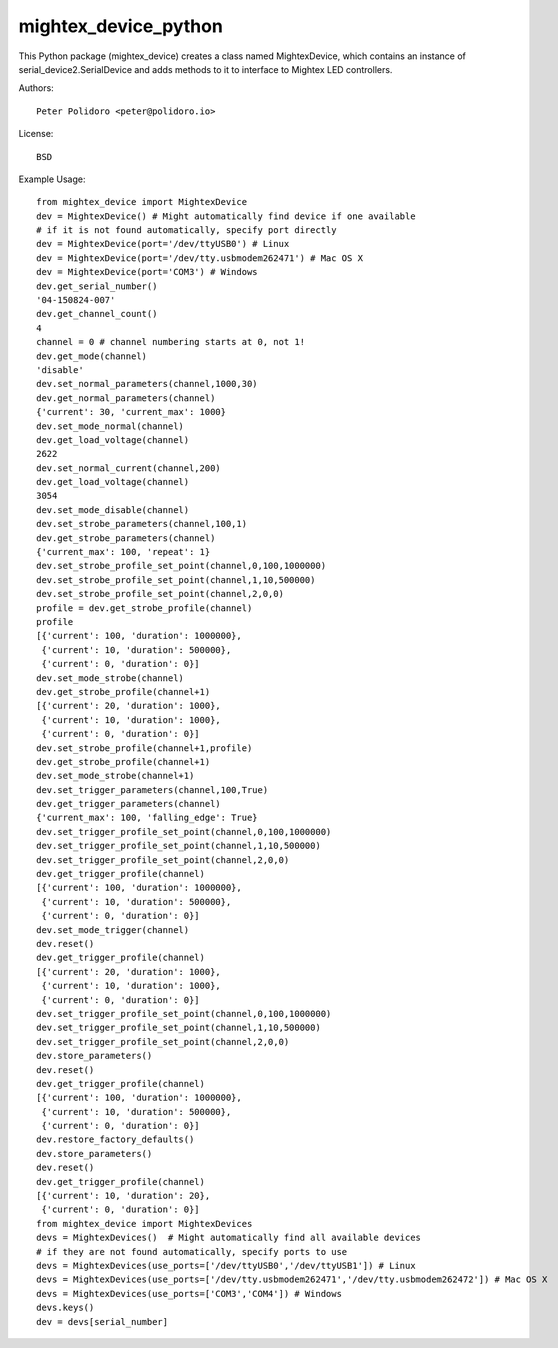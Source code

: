 mightex_device_python
=====================

This Python package (mightex_device) creates a class named MightexDevice,
which contains an instance of serial_device2.SerialDevice and adds
methods to it to interface to Mightex LED controllers.

Authors::

    Peter Polidoro <peter@polidoro.io>

License::

    BSD

Example Usage::

    from mightex_device import MightexDevice
    dev = MightexDevice() # Might automatically find device if one available
    # if it is not found automatically, specify port directly
    dev = MightexDevice(port='/dev/ttyUSB0') # Linux
    dev = MightexDevice(port='/dev/tty.usbmodem262471') # Mac OS X
    dev = MightexDevice(port='COM3') # Windows
    dev.get_serial_number()
    '04-150824-007'
    dev.get_channel_count()
    4
    channel = 0 # channel numbering starts at 0, not 1!
    dev.get_mode(channel)
    'disable'
    dev.set_normal_parameters(channel,1000,30)
    dev.get_normal_parameters(channel)
    {'current': 30, 'current_max': 1000}
    dev.set_mode_normal(channel)
    dev.get_load_voltage(channel)
    2622
    dev.set_normal_current(channel,200)
    dev.get_load_voltage(channel)
    3054
    dev.set_mode_disable(channel)
    dev.set_strobe_parameters(channel,100,1)
    dev.get_strobe_parameters(channel)
    {'current_max': 100, 'repeat': 1}
    dev.set_strobe_profile_set_point(channel,0,100,1000000)
    dev.set_strobe_profile_set_point(channel,1,10,500000)
    dev.set_strobe_profile_set_point(channel,2,0,0)
    profile = dev.get_strobe_profile(channel)
    profile
    [{'current': 100, 'duration': 1000000},
     {'current': 10, 'duration': 500000},
     {'current': 0, 'duration': 0}]
    dev.set_mode_strobe(channel)
    dev.get_strobe_profile(channel+1)
    [{'current': 20, 'duration': 1000},
     {'current': 10, 'duration': 1000},
     {'current': 0, 'duration': 0}]
    dev.set_strobe_profile(channel+1,profile)
    dev.get_strobe_profile(channel+1)
    dev.set_mode_strobe(channel+1)
    dev.set_trigger_parameters(channel,100,True)
    dev.get_trigger_parameters(channel)
    {'current_max': 100, 'falling_edge': True}
    dev.set_trigger_profile_set_point(channel,0,100,1000000)
    dev.set_trigger_profile_set_point(channel,1,10,500000)
    dev.set_trigger_profile_set_point(channel,2,0,0)
    dev.get_trigger_profile(channel)
    [{'current': 100, 'duration': 1000000},
     {'current': 10, 'duration': 500000},
     {'current': 0, 'duration': 0}]
    dev.set_mode_trigger(channel)
    dev.reset()
    dev.get_trigger_profile(channel)
    [{'current': 20, 'duration': 1000},
     {'current': 10, 'duration': 1000},
     {'current': 0, 'duration': 0}]
    dev.set_trigger_profile_set_point(channel,0,100,1000000)
    dev.set_trigger_profile_set_point(channel,1,10,500000)
    dev.set_trigger_profile_set_point(channel,2,0,0)
    dev.store_parameters()
    dev.reset()
    dev.get_trigger_profile(channel)
    [{'current': 100, 'duration': 1000000},
     {'current': 10, 'duration': 500000},
     {'current': 0, 'duration': 0}]
    dev.restore_factory_defaults()
    dev.store_parameters()
    dev.reset()
    dev.get_trigger_profile(channel)
    [{'current': 10, 'duration': 20},
     {'current': 0, 'duration': 0}]
    from mightex_device import MightexDevices
    devs = MightexDevices()  # Might automatically find all available devices
    # if they are not found automatically, specify ports to use
    devs = MightexDevices(use_ports=['/dev/ttyUSB0','/dev/ttyUSB1']) # Linux
    devs = MightexDevices(use_ports=['/dev/tty.usbmodem262471','/dev/tty.usbmodem262472']) # Mac OS X
    devs = MightexDevices(use_ports=['COM3','COM4']) # Windows
    devs.keys()
    dev = devs[serial_number]
